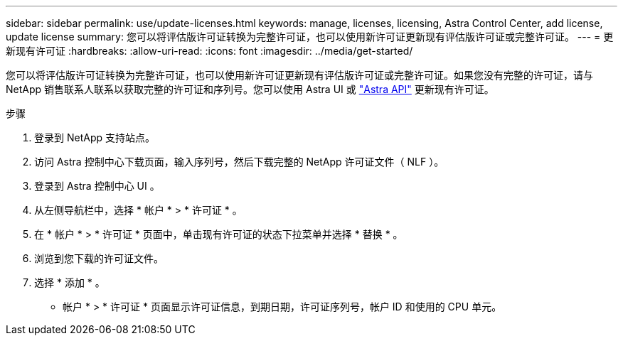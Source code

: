 ---
sidebar: sidebar 
permalink: use/update-licenses.html 
keywords: manage, licenses, licensing, Astra Control Center, add license, update license 
summary: 您可以将评估版许可证转换为完整许可证，也可以使用新许可证更新现有评估版许可证或完整许可证。 
---
= 更新现有许可证
:hardbreaks:
:allow-uri-read: 
:icons: font
:imagesdir: ../media/get-started/


您可以将评估版许可证转换为完整许可证，也可以使用新许可证更新现有评估版许可证或完整许可证。如果您没有完整的许可证，请与 NetApp 销售联系人联系以获取完整的许可证和序列号。您可以使用 Astra UI 或 https://docs.netapp.com/us-en/astra-automation-2108/index.html["Astra API"^] 更新现有许可证。

.步骤
. 登录到 NetApp 支持站点。
. 访问 Astra 控制中心下载页面，输入序列号，然后下载完整的 NetApp 许可证文件（ NLF ）。
. 登录到 Astra 控制中心 UI 。
. 从左侧导航栏中，选择 * 帐户 * > * 许可证 * 。
. 在 * 帐户 * > * 许可证 * 页面中，单击现有许可证的状态下拉菜单并选择 * 替换 * 。
. 浏览到您下载的许可证文件。
. 选择 * 添加 * 。


* 帐户 * > * 许可证 * 页面显示许可证信息，到期日期，许可证序列号，帐户 ID 和使用的 CPU 单元。
